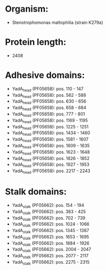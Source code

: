 * Organism:
- Stenotrophomonas maltophilia (strain K279a)
* Protein length:
- 2408
* Adhesive domains:
- YadA_head (PF05658): pos. 110 - 147
- YadA_head (PF05658): pos. 562 - 588
- YadA_head (PF05658): pos. 630 - 656
- YadA_head (PF05658): pos. 658 - 684
- YadA_head (PF05658): pos. 777 - 801
- YadA_head (PF05658): pos. 1169 - 1195
- YadA_head (PF05658): pos. 1225 - 1251
- YadA_head (PF05658): pos. 1434 - 1460
- YadA_head (PF05658): pos. 1581 - 1607
- YadA_head (PF05658): pos. 1609 - 1635
- YadA_head (PF05658): pos. 1623 - 1648
- YadA_head (PF05658): pos. 1826 - 1852
- YadA_head (PF05658): pos. 1927 - 1953
- YadA_head (PF05658): pos. 2217 - 2243
* Stalk domains:
- YadA_stalk (PF05662): pos. 154 - 194
- YadA_stalk (PF05662): pos. 383 - 425
- YadA_stalk (PF05662): pos. 702 - 739
- YadA_stalk (PF05662): pos. 1024 - 1066
- YadA_stalk (PF05662): pos. 1345 - 1387
- YadA_stalk (PF05662): pos. 1653 - 1695
- YadA_stalk (PF05662): pos. 1884 - 1926
- YadA_stalk (PF05662): pos. 2004 - 2047
- YadA_stalk (PF05662): pos. 2077 - 2117
- YadA_stalk (PF05662): pos. 2275 - 2315

